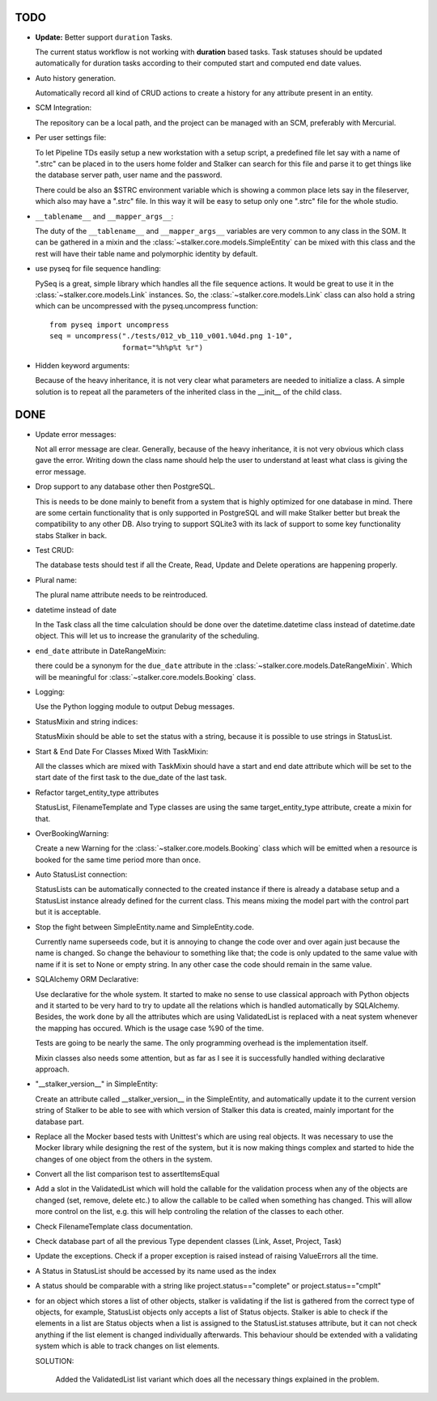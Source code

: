 TODO
====

* **Update:** Better support ``duration`` Tasks.

  The current status workflow is not working with **duration** based tasks.
  Task statuses should be updated automatically for duration tasks according to
  their computed start and computed end date values.

* Auto history generation.

  Automatically record all kind of CRUD actions to create a history for any
  attribute present in an entity.

* SCM Integration:

  The repository can be a local path, and the project can be managed with an
  SCM, preferably with Mercurial.

* Per user settings file:

  To let Pipeline TDs easily setup a new workstation with a setup script,
  a predefined file let say with a name of ".strc" can be placed in to the 
  users home folder and Stalker can search for this file and parse it to get 
  things like the database server path, user name and the password.

  There could be also an $STRC environment variable which is showing a common
  place lets say in the fileserver, which also may have a ".strc" file. In 
  this way it will be easy to setup only one ".strc" file for the whole studio.

* ``__tablename__`` and ``__mapper_args__``:
  
  The duty of the ``__tablename__`` and ``__mapper_args__`` variables are 
  very common to any class in the SOM. It can be gathered in a mixin and the
  :class:`~stalker.core.models.SimpleEntity` can be mixed with this class and
  the rest will have their table name and polymorphic identity by default. 

* use pyseq for file sequence handling:

  PySeq is a great, simple library which handles all the file sequence actions.
  It would be great to use it in the :class:`~stalker.core.models.Link` 
  instances. So, the :class:`~stalker.core.models.Link` class can also hold a
  string which can be uncompressed with the pyseq.uncompress function::
    
    from pyseq import uncompress
    seq = uncompress("./tests/012_vb_110_v001.%04d.png 1-10",
                     format="%h%p%t %r")

* Hidden keyword arguments:
  
  Because of the heavy inheritance, it is not very clear what parameters are 
  needed to initialize a class. A simple solution is to repeat all the 
  parameters of the inherited class in the __init__ of the child class.

DONE
====

* Update error messages:

  Not all error message are clear. Generally, because of the heavy
  inheritance, it is not very obvious which class gave the error. Writing down
  the class name should help the user to understand at least what class is
  giving the error message.

* Drop support to any database other then PostgreSQL.

  This is needs to be done mainly to benefit from a system that is highly
  optimized for one database in mind. There are some certain functionality that
  is only supported in PostgreSQL and will make Stalker better but break the
  compatibility to any other DB. Also trying to support SQLite3 with its lack
  of support to some key functionality stabs Stalker in back.

* Test CRUD:
  
  The database tests should test if all the Create, Read, Update and Delete
  operations are happening properly.

* Plural name:

  The plural name attribute needs to be reintroduced.
  
* datetime instead of date

  In the Task class all the time calculation should be done over the
  datetime.datetime class instead of datetime.date object. This will let us
  to increase the granularity of the scheduling.

* ``end_date`` attribute in DateRangeMixin:
  
  there could be a synonym for the ``due_date`` attribute in the
  :class:`~stalker.core.models.DateRangeMixin`\ . Which will be meaningful for
  :class:`~stalker.core.models.Booking` class.
* Logging:

  Use the Python logging module to output Debug messages.

* StatusMixin and string indices:

  StatusMixin should be able to set the status with a string, because it is
  possible to use strings in StatusList.

* Start & End Date For Classes Mixed With TaskMixin:

  All the classes which are mixed with TaskMixin should have a start and end
  date attribute which will be set to the start date of the first task to the
  due_date of the last task.

* Refactor target_entity_type attributes

  StatusList, FilenameTemplate and Type classes are using the same
  target_entity_type attribute, create a mixin for that.

* OverBookingWarning:
  
  Create a new Warning for the :class:`~stalker.core.models.Booking` class 
  which will be emitted when a resource is booked for the same time period 
  more than once.

* Auto StatusList connection:

  StatusLists can be automatically connected to the created instance if there
  is already a database setup and a StatusList instance already defined for
  the current class. This means mixing the model part with the control part
  but it is acceptable.

* Stop the fight between SimpleEntity.name and SimpleEntity.code.

  Currently name superseeds code, but it is annoying to change the code over
  and over again just because the name is changed. So change the behaviour to
  something like that; the code is only updated to the same value with name if
  it is set to None or empty string. In any other case the code should remain
  in the same value.

* SQLAlchemy ORM Declarative:

  Use declarative for the whole system. It started to make no sense to use
  classical approach with Python objects and it started to be very hard to try
  to update all the relations which is handled automatically by SQLAlchemy.
  Besides, the work done by all the attributes which are using ValidatedList
  is replaced with a neat system whenever the mapping has occured. Which is
  the usage case %90 of the time.

  Tests are going to be nearly the same. The only programming overhead is the
  implementation itself.

  Mixin classes also needs some attention, but as far as I see it is
  successfully handled withing declarative approach.

* "__stalker_version__" in SimpleEntity:

  Create an attribute called __stalker_version__ in the SimpleEntity, and
  automatically update it to the current version string of Stalker to be able
  to see with which version of Stalker this data is created, mainly important
  for the database part.

* Replace all the Mocker based tests with Unittest's which are using real
  objects. It was necessary to use the Mocker library while designing the rest
  of the system, but it is now making things complex and started to hide the
  changes of one object from the others in the system.

* Convert all the list comparison test to assertItemsEqual

* Add a slot in the ValidatedList which will hold the callable for the
  validation process when any of the objects are changed (set, remove, delete
  etc.) to allow the callable to be called when something has changed. This
  will allow more control on the list, e.g. this will help controling the
  relation of the classes to each other.

* Check FilenameTemplate class documentation.

* Check database part of all the previous Type dependent classes (Link, Asset,
  Project, Task)

* Update the exceptions. Check if a proper exception is raised instead of
  raising ValueErrors all the time.

* A Status in StatusList should be accessed by its name used as the index

* A status should be comparable with a string like project.status=="complete"
  or project.status=="cmplt"

* for an object which stores a list of other objects, stalker is validating if
  the list is gathered from the correct type of objects, for example,
  StatusList objects only accepts a list of Status objects. Stalker is able to
  check if the elements in a list are Status objects when a list is assigned
  to the StatusList.statuses attribute, but it can not check anything if the
  list element is changed individually afterwards. This behaviour should be
  extended with a validating system which is able to track changes on list
  elements.
  
  SOLUTION:
  
    Added the ValidatedList list variant which does all the necessary things
    explained in the problem.
